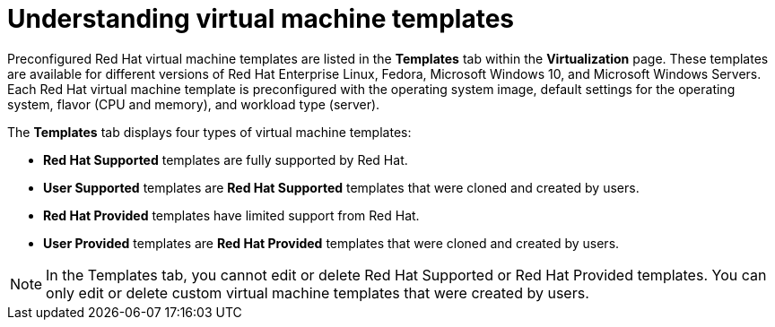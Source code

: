 // Module included in the following assemblies:
//
// * virt/vm_templates/virt-creating-vm-template.adoc

[id="virt-understanding-vm-templates-web_{context}"]
= Understanding virtual machine templates

Preconfigured Red Hat virtual machine templates are listed in the *Templates* tab within the *Virtualization* page. These  templates are available for different versions of Red Hat Enterprise Linux, Fedora, Microsoft Windows 10, and Microsoft Windows Servers. Each Red Hat virtual machine template is preconfigured with the operating system image, default settings for the operating system, flavor (CPU and memory), and workload type (server).

The *Templates* tab displays four types of virtual machine templates:

* *Red Hat Supported* templates are fully supported by Red Hat.
* *User Supported* templates are *Red Hat Supported* templates that were cloned and created by users.
* *Red Hat Provided* templates have limited support from Red Hat.
* *User Provided* templates are *Red Hat Provided* templates that were cloned and created by users.

[NOTE]
====
In the Templates tab, you cannot edit or delete Red Hat Supported or Red Hat Provided templates. You can only edit or delete custom virtual machine templates that were created by users.
====
